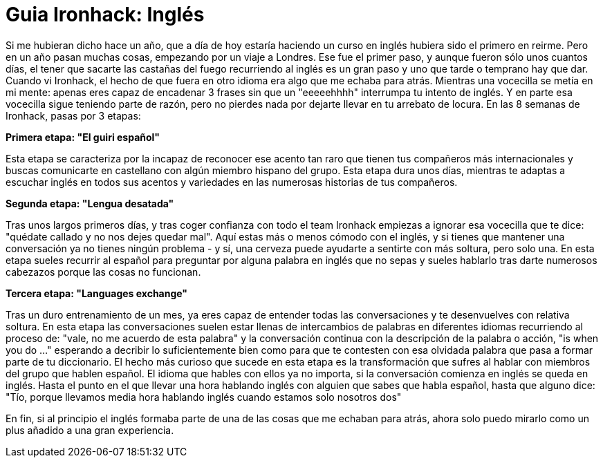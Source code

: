 = Guia Ironhack: Inglés

Si me hubieran dicho hace un año, que a día de hoy estaría haciendo un curso en inglés hubiera sido el primero en reirme. Pero en un año pasan muchas cosas, empezando por un viaje a Londres. Ese fue el primer paso, y aunque fueron sólo unos cuantos días, el tener que sacarte las castañas del fuego recurriendo al inglés es un gran paso y uno que tarde o temprano hay que dar.
Cuando vi Ironhack, el hecho de que fuera en otro idioma era algo que me echaba para atrás. Mientras una vocecilla se metía en mi mente: apenas eres capaz de encadenar 3 frases sin que un "eeeeehhhh" interrumpa tu intento de inglés. Y en parte esa vocecilla sigue teniendo parte de razón, pero no pierdes nada por dejarte llevar en tu arrebato de locura.
En las 8 semanas de Ironhack, pasas por 3 etapas:

*Primera etapa: "El guiri español"*

Esta etapa se caracteriza por la incapaz de reconocer ese acento tan raro que tienen tus compañeros más internacionales y buscas comunicarte en castellano con algún miembro hispano del grupo. Esta etapa dura unos días, mientras te adaptas a escuchar inglés en todos sus acentos y variedades en las numerosas historias de tus compañeros. 

*Segunda etapa: "Lengua desatada"*

Tras unos largos primeros días, y tras coger confianza con todo el team Ironhack empiezas a ignorar esa vocecilla que te dice: "quédate callado y no nos dejes quedar mal". Aquí estas más o menos cómodo con el inglés, y si tienes que mantener una conversación ya no tienes ningún problema - y sí, una cerveza puede ayudarte a sentirte con más soltura, pero solo una. En esta etapa sueles recurrir al español para preguntar por alguna palabra en inglés que no sepas y sueles hablarlo tras darte numerosos cabezazos porque las cosas no funcionan.

*Tercera etapa: "Languages exchange"*

Tras un duro entrenamiento de un mes, ya eres capaz de entender todas las conversaciones y te desenvuelves con relativa soltura. En esta etapa las conversaciones suelen estar llenas de intercambios de palabras en diferentes idiomas recurriendo al proceso de: "vale, no me acuerdo de esta palabra" y la conversación continua con la descripción de la palabra o acción, "is when you do ..." esperando a decribir lo suficientemente bien como para que te contesten con esa olvidada palabra que pasa a formar parte de tu diccionario. El hecho más curioso que sucede en esta etapa es la transformación que sufres al hablar con miembros del grupo que hablen español. El idioma que hables con ellos ya no importa, si la conversación comienza en inglés se queda en inglés. Hasta el punto en el que llevar una hora hablando inglés con alguien que sabes que habla español, hasta que alguno dice: "Tío, porque llevamos media hora hablando inglés cuando estamos solo nosotros dos"

En fin, si al principio el inglés formaba parte de una de las cosas que me echaban para atrás, ahora solo puedo mirarlo como un plus añadido a una gran experiencia.
